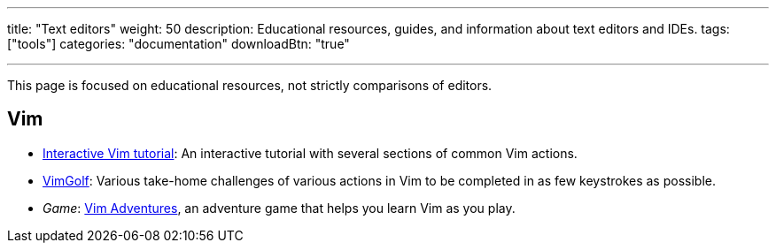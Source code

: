 ---
title: "Text editors"
weight: 50
description: Educational resources, guides, and information about text editors and IDEs.
tags: ["tools"]
categories: "documentation"
downloadBtn: "true"

---

This page is focused on educational resources, not strictly comparisons of editors.


== Vim

* https://www.openvim.com/tutorial.html[Interactive Vim tutorial]:
  An interactive tutorial with several sections of common Vim actions.
* https://www.vimgolf.com/[VimGolf]:
  Various take-home challenges of various actions in Vim to be completed in as few keystrokes as possible.
* _Game_:
  https://vim-adventures.com/[Vim Adventures], an adventure game that helps you learn Vim as you play.
